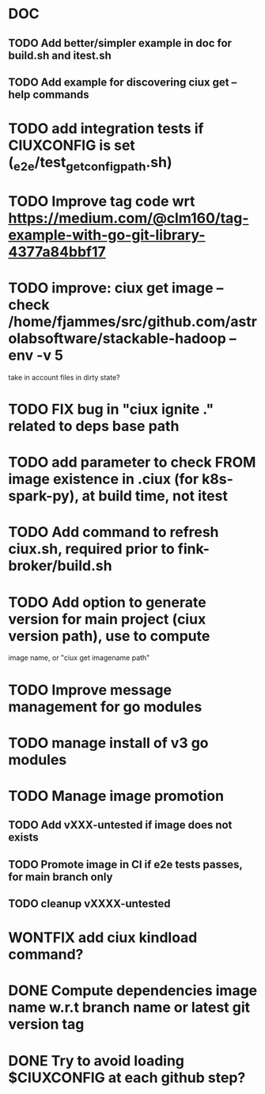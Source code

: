 * DOC
** TODO Add better/simpler example in doc for build.sh and itest.sh
** TODO Add example for discovering ciux get --help commands
* TODO add integration tests if CIUXCONFIG is set (_e2e/test_get_configpath.sh)
* TODO Improve tag code wrt https://medium.com/@clm160/tag-example-with-go-git-library-4377a84bbf17
* TODO improve: ciux get image --check /home/fjammes/src/github.com/astrolabsoftware/stackable-hadoop --env -v 5
  take in account files in dirty state?
* TODO FIX bug in "ciux ignite ." related to deps base path
* TODO add parameter to check FROM image existence in .ciux (for k8s-spark-py), at build time, not itest
* TODO Add command to refresh ciux.sh, required prior to fink-broker/build.sh
* TODO Add option to generate version for main project (ciux version path), use to compute
image name, or "ciux get imagename path"
* TODO Improve message management for go modules
* TODO manage install of v3 go modules
* TODO Manage image promotion
** TODO Add vXXX-untested if image does not exists
** TODO Promote image in CI if e2e tests passes, for main branch only
** TODO cleanup vXXXX-untested
* WONTFIX add ciux kindload command?
* DONE Compute dependencies image name w.r.t branch name or latest git version tag
* DONE Try to avoid loading $CIUXCONFIG at each github step?
